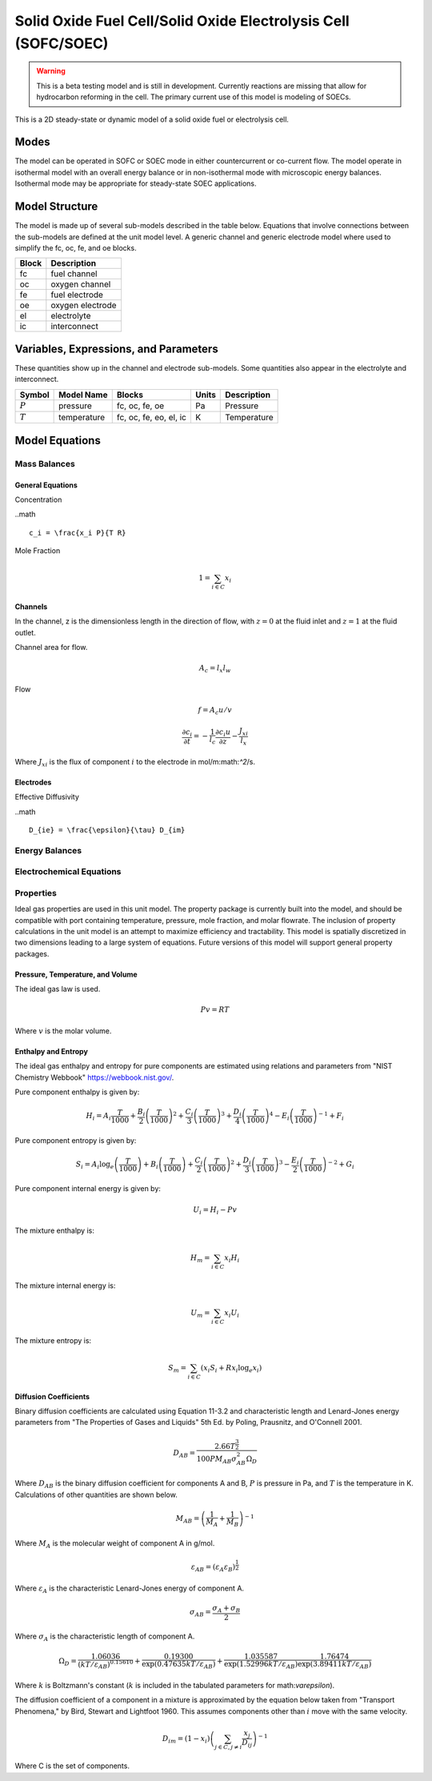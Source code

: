 Solid Oxide Fuel Cell/Solid Oxide Electrolysis Cell (SOFC/SOEC)
===============================================================

.. Warning::

  This is a beta testing model and is still in development. Currently reactions
  are missing that allow for hydrocarbon reforming in the cell.  The primary
  current use of this model is modeling of SOECs.


This is a 2D steady-state or dynamic model of a solid oxide fuel or electrolysis
cell.

Modes
-----

The model can be operated in SOFC or SOEC mode in either countercurrent or
co-current flow. The model operate in isothermal model with an overall energy
balance or in non-isothermal mode with microscopic energy balances. Isothermal
mode may be appropriate for steady-state SOEC applications.

Model Structure
---------------

The model is made up of several sub-models described in the table below.
Equations that involve connections between the sub-models are defined at the
unit model level.  A generic channel and generic electrode model where used
to simplify the fc, oc, fe, and oe blocks.

+---------------------+---------------------+
| Block               | Description         |
+=====================+=====================+
| fc                  | fuel channel        |
+---------------------+---------------------+
| oc                  | oxygen channel      |
+---------------------+---------------------+
| fe                  | fuel electrode      |
+---------------------+---------------------+
| oe                  | oxygen electrode    |
+---------------------+---------------------+
| el                  | electrolyte         |
+---------------------+---------------------+
| ic                  | interconnect        |
+---------------------+---------------------+


Variables, Expressions, and Parameters
--------------------------------------



These quantities show up in the channel and electrode sub-models.  Some quantities
also appear in the electrolyte and interconnect.



+---------------------+------------------+------------------------+------------+-----------------------------------+
| Symbol              | Model Name       | Blocks                 | Units      | Description                       |
+=====================+==================+========================+============+===================================+
| :math:`P`           | pressure         | fc, oc, fe, oe         | Pa         | Pressure                          |
+---------------------+------------------+------------------------+------------+-----------------------------------+
| :math:`T`           | temperature      | fc, oc, fe, eo, el, ic | K          | Temperature                       |
+---------------------+------------------+------------------------+------------+-----------------------------------+



Model Equations
---------------

Mass Balances
~~~~~~~~~~~~~

General Equations
"""""""""""""""""

Concentration

..math ::

  c_i = \frac{x_i P}{T R}

Mole Fraction

.. math::

  1 = \sum_{i \in C} x_i


Channels
""""""""

In the channel, z is the dimensionless length in the direction of flow, with
:math:`z=0` at the fluid inlet and :math:`z=1` at the fluid outlet.

Channel area for flow.

.. math::

  A_c = l_x l_w

Flow

.. math ::

  f = A_c u / v

.. math ::

  \frac{\partial c_i}{\partial t} = -\frac{1}{l_c}\frac{\partial c_i u}{\partial z} - \frac{J_{xi}}{l_x}

Where :math:`J_{xi}` is the flux of component :math:`i` to the electrode in mol/m:math:`^2`/s.

Electrodes
""""""""""

Effective Diffusivity

..math ::

  D_{ie} = \frac{\epsilon}{\tau} D_{im}

.. math::

  


Energy Balances
~~~~~~~~~~~~~~~

Electrochemical Equations
~~~~~~~~~~~~~~~~~~~~~~~~~


Properties
~~~~~~~~~~

Ideal gas properties are used in this unit model.  The property package is
currently built into the model, and should be compatible with port containing
temperature, pressure, mole fraction, and molar flowrate. The inclusion of
property calculations in the unit model is an attempt to maximize efficiency
and tractability. This model is spatially discretized in two dimensions leading
to a large system of equations.  Future versions of this model will support
general property packages.

Pressure, Temperature, and Volume
"""""""""""""""""""""""""""""""""

The ideal gas law is used.

.. math::

  Pv = RT

Where :math:`v` is the molar volume.

Enthalpy and Entropy
""""""""""""""""""""

The ideal gas enthalpy and entropy for pure components are estimated using
relations and parameters from "NIST Chemistry Webbook" https://webbook.nist.gov/.

Pure component enthalpy is given by:

.. math ::

  H_i = A_i \frac{T}{1000} +
  \frac{B_i}{2} \left( \frac{T}{1000} \right)^2 +
  \frac{C_i}{3} \left( \frac{T}{1000} \right)^3 +
  \frac{D_i}{4} \left( \frac{T}{1000} \right)^4 -
  E_i \left( \frac{T}{1000} \right)^{-1} +
  F_i

Pure component entropy is given by:

.. math ::

  S_i = A_i \log_e \left( \frac{T}{1000} \right) +
  B_i \left( \frac{T}{1000} \right) +
  \frac{C_i}{2} \left( \frac{T}{1000} \right)^2 +
  \frac{D_i}{3} \left( \frac{T}{1000} \right)^3 -
  \frac{E_i}{2} \left( \frac{T}{1000} \right)^{-2} +
  G_i

Pure component internal energy is given by:

.. math ::

  U_i = H_i - Pv

The mixture enthalpy is:

.. math ::

  H_{m} = \sum_{i \in C} x_i H_i

The mixture internal energy is:

.. math ::

  U_{m} = \sum_{i \in C} x_i U_i

The mixture entropy is:

.. math ::

  S_{m} = \sum_{i \in C} \left( x_i S_{i} + R x_i \log_e x_i \right)


Diffusion Coefficients
""""""""""""""""""""""

Binary diffusion coefficients are calculated using Equation 11-3.2 and
characteristic length and Lenard-Jones energy parameters from "The Properties of
Gases and Liquids" 5th Ed. by Poling, Prausnitz, and O'Connell 2001.

.. math::

  D_{AB} = \frac{2.66T^\frac{3}{2}}{100 PM_{AB}\sigma_{AB}^2\Omega_D}

Where :math:`D_{AB}` is the binary diffusion coefficient for components A and B,
:math:`P` is pressure in Pa, and :math:`T` is the temperature in K.  Calculations
of other quantities are shown below.

.. math::

  M_{AB} = \left(\frac{1}{M_A} + \frac{1}{M_B}\right)^{-1}

Where :math:`M_A` is the molecular weight of component A in g/mol.

.. math::

  \varepsilon_{AB} = \left(\varepsilon_A \varepsilon_B \right)^\frac{1}{2}

Where :math:`\varepsilon_A` is the characteristic Lenard-Jones energy of component A.

.. math::

  \sigma_{AB} = \frac{\sigma_A + \sigma_B}{2}

Where :math:`\sigma_A` is the characteristic length of component A.

.. math::

  \Omega_D = \frac{1.06036}{\left(kT/\varepsilon_{AB}\right)^{0.15610}} +
    \frac{0.19300}{\exp\left(0.47635kT/\varepsilon_{AB}\right)} +
    \frac{1.035587}{\exp\left(1.52996kT/\varepsilon_{AB}\right)}
    \frac{1.76474}{\exp\left(3.89411kT/\varepsilon_{AB}\right)}

Where :math:`k` is Boltzmann's constant (:math:`k` is included in the tabulated
parameters for math:`\varepsilon`).

The diffusion coefficient of a component in a mixture is approximated by the
equation below taken from "Transport Phenomena," by Bird, Stewart and Lightfoot
1960. This assumes components other than :math:`i` move with the same velocity.

.. math::

  D_{im} = \left(1 - x_i \right)
    \left( \sum_{j \in C, j \ne i} \frac{x_j}{D_{ij}} \right)^{-1}

Where C is the set of components.
